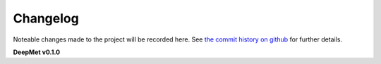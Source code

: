 Changelog
=========

Noteable changes made to the project will be recorded here. See `the commit history on github <https://github.com/computational-metabolomics/deepmet>`_ for further details.

**DeepMet v0.1.0**
